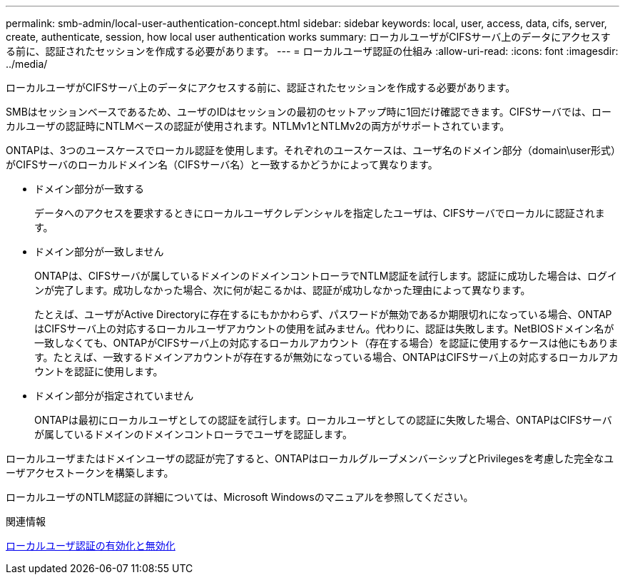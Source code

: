 ---
permalink: smb-admin/local-user-authentication-concept.html 
sidebar: sidebar 
keywords: local, user, access, data, cifs, server, create, authenticate, session, how local user authentication works 
summary: ローカルユーザがCIFSサーバ上のデータにアクセスする前に、認証されたセッションを作成する必要があります。 
---
= ローカルユーザ認証の仕組み
:allow-uri-read: 
:icons: font
:imagesdir: ../media/


[role="lead"]
ローカルユーザがCIFSサーバ上のデータにアクセスする前に、認証されたセッションを作成する必要があります。

SMBはセッションベースであるため、ユーザのIDはセッションの最初のセットアップ時に1回だけ確認できます。CIFSサーバでは、ローカルユーザの認証時にNTLMベースの認証が使用されます。NTLMv1とNTLMv2の両方がサポートされています。

ONTAPは、3つのユースケースでローカル認証を使用します。それぞれのユースケースは、ユーザ名のドメイン部分（domain\user形式）がCIFSサーバのローカルドメイン名（CIFSサーバ名）と一致するかどうかによって異なります。

* ドメイン部分が一致する
+
データへのアクセスを要求するときにローカルユーザクレデンシャルを指定したユーザは、CIFSサーバでローカルに認証されます。

* ドメイン部分が一致しません
+
ONTAPは、CIFSサーバが属しているドメインのドメインコントローラでNTLM認証を試行します。認証に成功した場合は、ログインが完了します。成功しなかった場合、次に何が起こるかは、認証が成功しなかった理由によって異なります。

+
たとえば、ユーザがActive Directoryに存在するにもかかわらず、パスワードが無効であるか期限切れになっている場合、ONTAPはCIFSサーバ上の対応するローカルユーザアカウントの使用を試みません。代わりに、認証は失敗します。NetBIOSドメイン名が一致しなくても、ONTAPがCIFSサーバ上の対応するローカルアカウント（存在する場合）を認証に使用するケースは他にもあります。たとえば、一致するドメインアカウントが存在するが無効になっている場合、ONTAPはCIFSサーバ上の対応するローカルアカウントを認証に使用します。

* ドメイン部分が指定されていません
+
ONTAPは最初にローカルユーザとしての認証を試行します。ローカルユーザとしての認証に失敗した場合、ONTAPはCIFSサーバが属しているドメインのドメインコントローラでユーザを認証します。



ローカルユーザまたはドメインユーザの認証が完了すると、ONTAPはローカルグループメンバーシップとPrivilegesを考慮した完全なユーザアクセストークンを構築します。

ローカルユーザのNTLM認証の詳細については、Microsoft Windowsのマニュアルを参照してください。

.関連情報
xref:enable-disable-local-user-authentication-task.adoc[ローカルユーザ認証の有効化と無効化]
